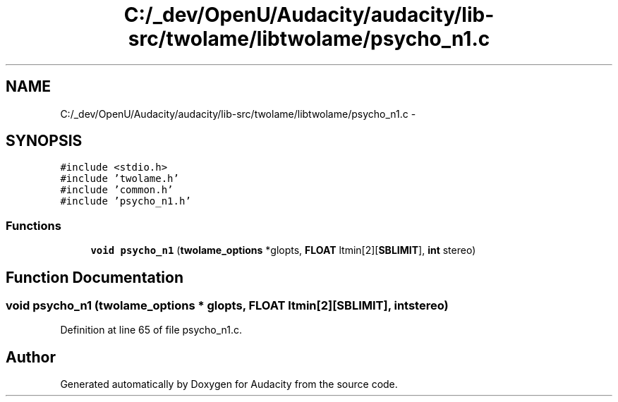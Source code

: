 .TH "C:/_dev/OpenU/Audacity/audacity/lib-src/twolame/libtwolame/psycho_n1.c" 3 "Thu Apr 28 2016" "Audacity" \" -*- nroff -*-
.ad l
.nh
.SH NAME
C:/_dev/OpenU/Audacity/audacity/lib-src/twolame/libtwolame/psycho_n1.c \- 
.SH SYNOPSIS
.br
.PP
\fC#include <stdio\&.h>\fP
.br
\fC#include 'twolame\&.h'\fP
.br
\fC#include 'common\&.h'\fP
.br
\fC#include 'psycho_n1\&.h'\fP
.br

.SS "Functions"

.in +1c
.ti -1c
.RI "\fBvoid\fP \fBpsycho_n1\fP (\fBtwolame_options\fP *glopts, \fBFLOAT\fP ltmin[2][\fBSBLIMIT\fP], \fBint\fP stereo)"
.br
.in -1c
.SH "Function Documentation"
.PP 
.SS "\fBvoid\fP psycho_n1 (\fBtwolame_options\fP * glopts, \fBFLOAT\fP ltmin[2][SBLIMIT], \fBint\fP stereo)"

.PP
Definition at line 65 of file psycho_n1\&.c\&.
.SH "Author"
.PP 
Generated automatically by Doxygen for Audacity from the source code\&.
